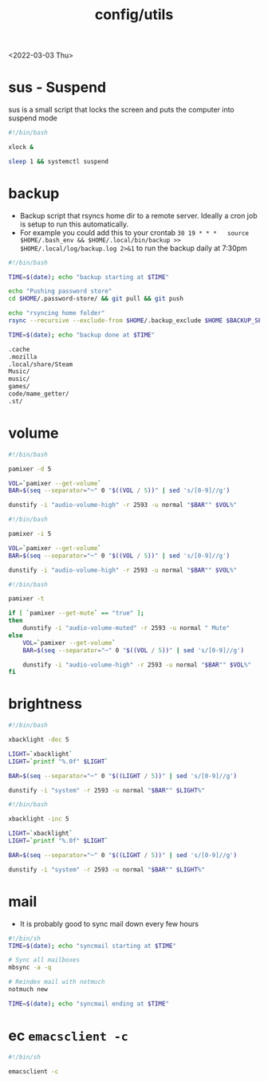 #+title: config/utils
<2022-03-03 Thu>
* sus - Suspend
sus is a small script that locks the screen and puts the computer into suspend mode
#+name: sus
#+begin_src sh  :tangle ~/.local/bin/sus :tangle-mode (identity #o755) :mkdirp yes
#!/bin/bash

xlock &

sleep 1 && systemctl suspend
#+end_src

* backup
- Backup script that rsyncs home dir to a remote server. Ideally a cron job is setup to run this automatically.
- For example you could add this to your crontab =30 19 * * *	source $HOME/.bash_env && $HOME/.local/bin/backup >> $HOME/.local/log/backup.log 2>&1= to run the backup daily at 7:30pm
#+name: backup
#+begin_src sh  :tangle ~/.local/bin/backup :tangle-mode (identity #o755) :mkdirp yes
#!/bin/bash

TIME=$(date); echo "backup starting at $TIME"

echo "Pushing password store"
cd $HOME/.password-store/ && git pull && git push

echo "rsyncing home folder"
rsync --recursive --exclude-from $HOME/.backup_exclude $HOME $BACKUP_SERVER:$BACKUP_SERVER_PATH/$HOSTNAME/

TIME=$(date); echo "backup done at $TIME"

#+end_src

#+name: backup_exclude
#+begin_src sh  :tangle ~/.backup_exclude :tangle-mode (identity #o755) :mkdirp yes
.cache
.mozilla
.local/share/Steam
Music/
music/
games/
code/mame_getter/
.st/
#+end_src

* volume
#+name: voldown
#+begin_src sh  :tangle ~/.local/bin/voldown :tangle-mode (identity #o755) :mkdirp yes
#!/bin/bash

pamixer -d 5

VOL=`pamixer --get-volume`
BAR=$(seq --separator="─" 0 "$((VOL / 5))" | sed 's/[0-9]//g')

dunstify -i "audio-volume-high" -r 2593 -u normal "$BAR"" $VOL%"
#+end_src
#+name: volup

#+begin_src sh  :tangle ~/.local/bin/volup :tangle-mode (identity #o755) :mkdirp yes
#!/bin/bash

pamixer -i 5

VOL=`pamixer --get-volume`
BAR=$(seq --separator="─" 0 "$((VOL / 5))" | sed 's/[0-9]//g')

dunstify -i "audio-volume-high" -r 2593 -u normal "$BAR"" $VOL%"
#+end_src

#+name: volmute
#+begin_src sh  :tangle ~/.local/bin/volmute :tangle-mode (identity #o755) :mkdirp yes
#!/bin/bash

pamixer -t

if [ `pamixer --get-mute` == "true" ];
then
    dunstify -i "audio-volume-muted" -r 2593 -u normal " Mute"
else
    VOL=`pamixer --get-volume`
    BAR=$(seq --separator="─" 0 "$((VOL / 5))" | sed 's/[0-9]//g')

    dunstify -i "audio-volume-high" -r 2593 -u normal "$BAR"" $VOL%"
fi
#+end_src

* brightness
#+name: lightdown
#+begin_src sh :tangle ~/.local/bin/lightdown :tangle-mode (identity #o755) :mkdirp yes
#!/bin/bash

xbacklight -dec 5

LIGHT=`xbacklight`
LIGHT=`printf "%.0f" $LIGHT`

BAR=$(seq --separator="─" 0 "$((LIGHT / 5))" | sed 's/[0-9]//g')

dunstify -i "system" -r 2593 -u normal "$BAR"" $LIGHT%"
#+end_src

#+name: lightup
#+begin_src sh :tangle ~/.local/bin/lightup :tangle-mode (identity #o755) :mkdirp yes
#!/bin/bash

xbacklight -inc 5

LIGHT=`xbacklight`
LIGHT=`printf "%.0f" $LIGHT`

BAR=$(seq --separator="─" 0 "$((LIGHT / 5))" | sed 's/[0-9]//g')

dunstify -i "system" -r 2593 -u normal "$BAR"" $LIGHT%"
#+end_src
* mail
- It is probably good to sync mail down every few hours
#+name: syncmail
#+begin_src sh :tangle ~/.local/bin/syncmail :tangle-mode (identity #o755) :mkdirp yes
#!/bin/sh
TIME=$(date); echo "syncmail starting at $TIME"

# Sync all mailboxes
mbsync -a -q

# Reindex mail with notmuch
notmuch new

TIME=$(date); echo "syncmail ending at $TIME"
#+end_src
* ec =emacsclient -c=
#+name: ec
#+begin_src sh :tangle ~/.local/bin/ec :tangle-mode (identity #o755) :mkdirp yes
#!/bin/sh

emacsclient -c
#+end_src
